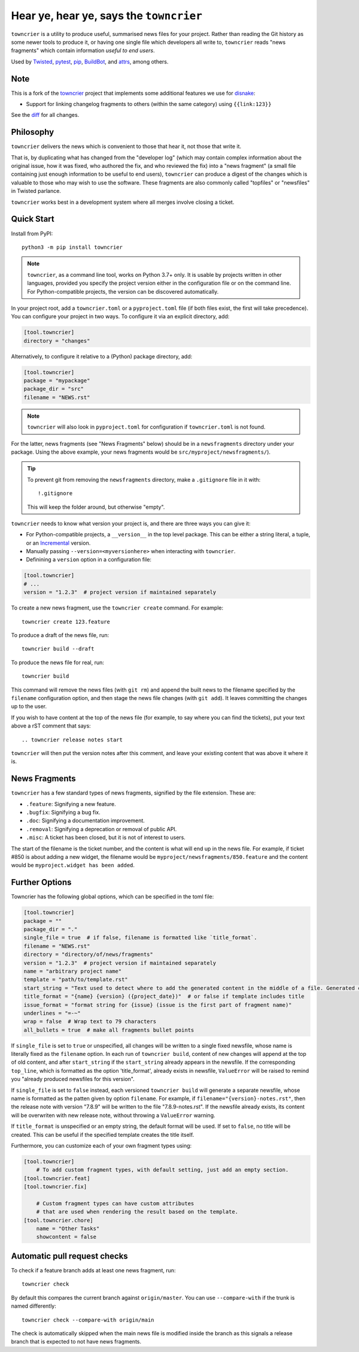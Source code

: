 Hear ye, hear ye, says the ``towncrier``
========================================

.. image:: https://img.shields.io/github/workflow/status/shiftinv/towncrier/CI/custom
    :alt: GitHub Actions
    :target: https://github.com/shiftinv/towncrier/actions?query=branch%3Acustom


``towncrier`` is a utility to produce useful, summarised news files for your project.
Rather than reading the Git history as some newer tools to produce it, or having one single file which developers all write to, ``towncrier`` reads "news fragments" which contain information `useful to end users`.

Used by `Twisted <https://github.com/twisted/twisted>`_, `pytest <https://github.com/pytest-dev/pytest/>`_, `pip <https://github.com/pypa/pip/>`_, `BuildBot <https://github.com/buildbot/buildbot>`_, and `attrs <https://github.com/python-attrs/attrs>`_, among others.


Note
----

This is a fork of the `towncrier <https://github.com/twisted/towncrier>`_ project that implements some additional features we use for `disnake <https://github.com/DisnakeDev/disnake>`_:

- Support for linking changelog fragments to others (within the same category) using ``{{link:123}}``

See the `diff <https://github.com/twisted/towncrier/compare/trunk...shiftinv:towncrier:custom>`_ for all changes.


Philosophy
----------

``towncrier`` delivers the news which is convenient to those that hear it, not those that write it.

That is, by duplicating what has changed from the "developer log" (which may contain complex information about the original issue, how it was fixed, who authored the fix, and who reviewed the fix) into a "news fragment" (a small file containing just enough information to be useful to end users), ``towncrier`` can produce a digest of the changes which is valuable to those who may wish to use the software.
These fragments are also commonly called "topfiles" or "newsfiles" in Twisted parlance.

``towncrier`` works best in a development system where all merges involve closing a ticket.


Quick Start
-----------

Install from PyPI::

    python3 -m pip install towncrier

.. note::

   ``towncrier``, as a command line tool, works on Python 3.7+ only.
   It is usable by projects written in other languages, provided you specify the project version either in the configuration file or on the command line.
   For Python-compatible projects, the version can be discovered automatically.

In your project root, add a ``towncrier.toml`` or a ``pyproject.toml`` file (if both files exist, the first will take precedence).
You can configure your project in two ways.
To configure it via an explicit directory, add:

.. code-block:: toml

    [tool.towncrier]
    directory = "changes"

Alternatively, to configure it relative to a (Python) package directory, add:

.. code-block:: toml

    [tool.towncrier]
    package = "mypackage"
    package_dir = "src"
    filename = "NEWS.rst"

.. note::

    ``towncrier`` will also look in ``pyproject.toml`` for configuration if ``towncrier.toml`` is not found.

For the latter, news fragments (see "News Fragments" below) should be in a ``newsfragments`` directory under your package.
Using the above example, your news fragments would be ``src/myproject/newsfragments/``).

.. tip::

    To prevent git from removing the ``newsfragments`` directory, make a ``.gitignore`` file in it with::

        !.gitignore

    This will keep the folder around, but otherwise "empty".

``towncrier`` needs to know what version your project is, and there are three ways you can give it:

- For Python-compatible projects, a ``__version__`` in the top level package.
  This can be either a string literal, a tuple, or an `Incremental <https://github.com/hawkowl/incremental>`_ version.

- Manually passing ``--version=<myversionhere>`` when interacting with ``towncrier``.

- Definining a ``version`` option in a configuration file:

.. code-block:: ini

    [tool.towncrier]
    # ...
    version = "1.2.3"  # project version if maintained separately

To create a new news fragment, use the ``towncrier create`` command.
For example::

    towncrier create 123.feature

To produce a draft of the news file, run::

    towncrier build --draft

To produce the news file for real, run::

    towncrier build

This command will remove the news files (with ``git rm``) and append the built news to the filename specified by the ``filename`` configuration option, and then stage the news file changes (with ``git add``).
It leaves committing the changes up to the user.

If you wish to have content at the top of the news file (for example, to say where you can find the tickets), put your text above a rST comment that says::

  .. towncrier release notes start

``towncrier`` will then put the version notes after this comment, and leave your existing content that was above it where it is.


News Fragments
--------------

``towncrier`` has a few standard types of news fragments, signified by the file extension.
These are:

- ``.feature``: Signifying a new feature.
- ``.bugfix``: Signifying a bug fix.
- ``.doc``: Signifying a documentation improvement.
- ``.removal``: Signifying a deprecation or removal of public API.
- ``.misc``: A ticket has been closed, but it is not of interest to users.

The start of the filename is the ticket number, and the content is what will end up in the news file.
For example, if ticket #850 is about adding a new widget, the filename would be ``myproject/newsfragments/850.feature`` and the content would be ``myproject.widget has been added``.


Further Options
---------------

Towncrier has the following global options, which can be specified in the toml file:

.. code-block:: toml

    [tool.towncrier]
    package = ""
    package_dir = "."
    single_file = true  # if false, filename is formatted like `title_format`.
    filename = "NEWS.rst"
    directory = "directory/of/news/fragments"
    version = "1.2.3"  # project version if maintained separately
    name = "arbitrary project name"
    template = "path/to/template.rst"
    start_string = "Text used to detect where to add the generated content in the middle of a file. Generated content added after this text. Newline auto added."
    title_format = "{name} {version} ({project_date})"  # or false if template includes title
    issue_format = "format string for {issue} (issue is the first part of fragment name)"
    underlines = "=-~"
    wrap = false  # Wrap text to 79 characters
    all_bullets = true  # make all fragments bullet points

If ``single_file`` is set to ``true`` or unspecified, all changes will be written to a single
fixed newsfile, whose name is literally fixed as the ``filename`` option. In each run of ``towncrier build``,
content of new changes will append at the top of old content, and after ``start_string`` if the
``start_string`` already appears in the newsfile. If the corresponding ``top_line``, which is formatted
as the option 'title_format', already exists in newsfile, ``ValueError`` will be raised to remind
you "already produced newsfiles for this version".

If ``single_file`` is set to ``false`` instead, each versioned ``towncrier build`` will generate a
separate newsfile, whose name is formatted as the patten given by option ``filename``.
For example, if ``filename="{version}-notes.rst"``, then the release note with version "7.8.9" will
be written to the file "7.8.9-notes.rst". If the newsfile already exists, its content
will be overwriten with new release note, without throwing a ``ValueError`` warning.

If ``title_format`` is unspecified or an empty string, the default format will be used.
If set to ``false``, no title will be created.
This can be useful if the specified template creates the title itself.

Furthermore, you can customize each of your own fragment types using:

.. code-block:: toml

    [tool.towncrier]
	# To add custom fragment types, with default setting, just add an empty section.
    [tool.towncrier.feat]
    [tool.towncrier.fix]

	# Custom fragment types can have custom attributes
	# that are used when rendering the result based on the template.
    [tool.towncrier.chore]
        name = "Other Tasks"
        showcontent = false



Automatic pull request checks
-----------------------------

To check if a feature branch adds at least one news fragment, run::

    towncrier check

By default this compares the current branch against ``origin/master``. You can use ``--compare-with`` if the trunk is named differently::

    towncrier check --compare-with origin/main

The check is automatically skipped when the main news file is modified inside the branch as this signals a release branch that is expected to not have news fragments.
